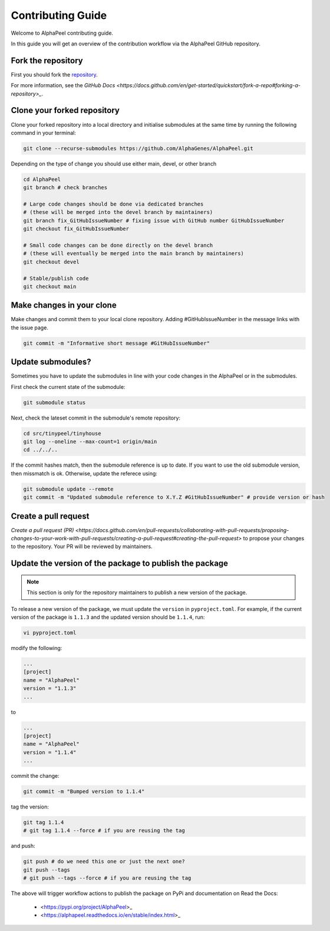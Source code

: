Contributing Guide
==================

Welcome to AlphaPeel contributing guide.

In this guide you will get an overview of the contribution workflow via the AlphaPeel GitHub repository.

Fork the repository
-------------------

First you should fork the `repository <https://github.com/AlphaGenes/AlphaPeel>`_.

For more information, see the `GitHub Docs <https://docs.github.com/en/get-started/quickstart/fork-a-repo#forking-a-repository>_`.

Clone your forked repository
----------------------------

Clone your forked repository into a local directory and initialise submodules at the same time by running the following command in your terminal:

.. code-block:: console

    git clone --recurse-submodules https://github.com/AlphaGenes/AlphaPeel.git

Depending on the type of change you should use either main, devel, or other branch

.. code-block:: console

    cd AlphaPeel
    git branch # check branches

    # Large code changes should be done via dedicated branches
    # (these will be merged into the devel branch by maintainers)
    git branch fix_GitHubIssueNumber # fixing issue with GitHub number GitHubIssueNumber 
    git checkout fix_GitHubIssueNumber

    # Small code changes can be done directly on the devel branch
    # (these will eventually be merged into the main branch by maintainers)
    git checkout devel

    # Stable/publish code
    git checkout main

Make changes in your clone 
--------------------------

Make changes and commit them to your local clone repository. Adding #GitHubIssueNumber in the message links with the issue page.

.. code-block:: console

    git commit -m "Informative short message #GitHubIssueNumber"

Update submodules?
------------------

Sometimes you have to update the submodules in line with your code changes in the AlphaPeel or in the submodules.

First check the current state of the submodule:

.. code-block:: console

    git submodule status

Next, check the lateset commit in the submodule's remote repository:

.. code-block:: console
    
    cd src/tinypeel/tinyhouse
    git log --oneline --max-count=1 origin/main
    cd ../../..

If the commit hashes match, then the submodule reference is up to date. If you want to use the old submodule version, then missmatch is ok. Otherwise, update the referece using:

.. code-block:: console

    git submodule update --remote
    git commit -m "Updated submodule reference to X.Y.Z #GitHubIssueNumber" # provide version or hash

Create a pull request
-----------------------

`Create a pull request (PR) <https://docs.github.com/en/pull-requests/collaborating-with-pull-requests/proposing-changes-to-your-work-with-pull-requests/creating-a-pull-request#creating-the-pull-request>` to propose your changes to the repository. Your PR will be reviewed by maintainers.

Update the version of the package to publish the package
--------------------------------------------------------

.. note:: 

    This section is only for the repository maintainers to publish a new version of the package.

To release a new version of the package, we must update the ``version`` in ``pyproject.toml``. For example, if the current version of the package is ``1.1.3`` and the updated version should be ``1.1.4``, run:

.. code-block:: console

    vi pyproject.toml

modify the following:

.. code-block:: toml

    ...
    [project]
    name = "AlphaPeel"
    version = "1.1.3"
    ...

to 

.. code-block:: toml

    ...
    [project]
    name = "AlphaPeel"
    version = "1.1.4"
    ...

commit the change:

.. code-block:: console

    git commit -m "Bumped version to 1.1.4"

tag the version:

.. code-block:: console

    git tag 1.1.4
    # git tag 1.1.4 --force # if you are reusing the tag

and push:

.. code-block:: console

    git push # do we need this one or just the next one?
    git push --tags
    # git push --tags --force # if you are reusing the tag

The above will trigger workflow actions to publish the package on PyPi and documentation on Read the Docs:

  * <https://pypi.org/project/AlphaPeel>_
  * <https://alphapeel.readthedocs.io/en/stable/index.html>_
